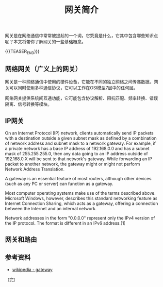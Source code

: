 #+BEGIN_COMMENT
.. title: 网关简介
.. slug: brief-intro-to-gateway
.. date: 2018-10-18 20:17:39 UTC+08:00
.. tags: network, gateway, router
.. category: network
.. link:
.. description:
.. type: text
.. status: draft
#+END_COMMENT

#+TITLE: 网关简介

网关是在网络通信中常常被提起的一个词，它究竟是什么，它其中包含哪些知识点呢？本文将带你了解网关的一些基础概念。

{{{TEASER_END}}}

** 网络网关（广义上的网关）
网关是一种网络通信中使用的硬件设备，它能在不同的独立网络之间传递数据。网关可以同时使用多种通信协议，它可以工作在OSI模型7层中的任何层。

网络网关提供系统间互通功能，它可能包含协议解析、阻抗匹配、频率转换、错误隔离、信号转换等模块。


** IP网关
On an Internet Protocol (IP) network, clients automatically send IP packets with a destination outside a given subnet mask as defined by a combination of network address and subnet mask to a network gateway. For example, if a private network has a base IP address of 192.168.0.0 and has a subnet mask of 255.255.255.0, then any data going to an IP address outside of 192.168.0.X will be sent to that network's gateway. While forwarding an IP packet to another network, the gateway might or might not perform Network Address Translation.

A gateway is an essential feature of most routers, although other devices (such as any PC or server) can function as a gateway.

Most computer operating systems make use of the terms described above. Microsoft Windows, however, describes this standard networking feature as Internet Connection Sharing, which acts as a gateway, offering a connection between the Internet and an internal network.

Network addresses in the form "0.0.0.0" represent only the IPv4 version of the IP protocol. The format is different in an IPv6 address.[1]

** 网关和路由


** 参考资料
- [[https://en.wikipedia.org/wiki/Gateway_(telecommunications)][wikipedia - gateway]]


（完）
